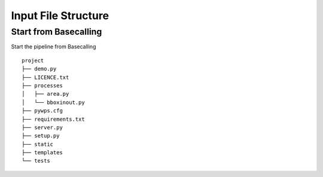 Input File Structure
====================
Start from Basecalling
______________________
Start the pipeline from Basecalling

::

    project
    ├── demo.py
    ├── LICENCE.txt
    ├── processes          
    │   ├── area.py
    │   └── bboxinout.py
    ├── pywps.cfg          
    ├── requirements.txt
    ├── server.py          
    ├── setup.py
    ├── static
    ├── templates
    └── tests